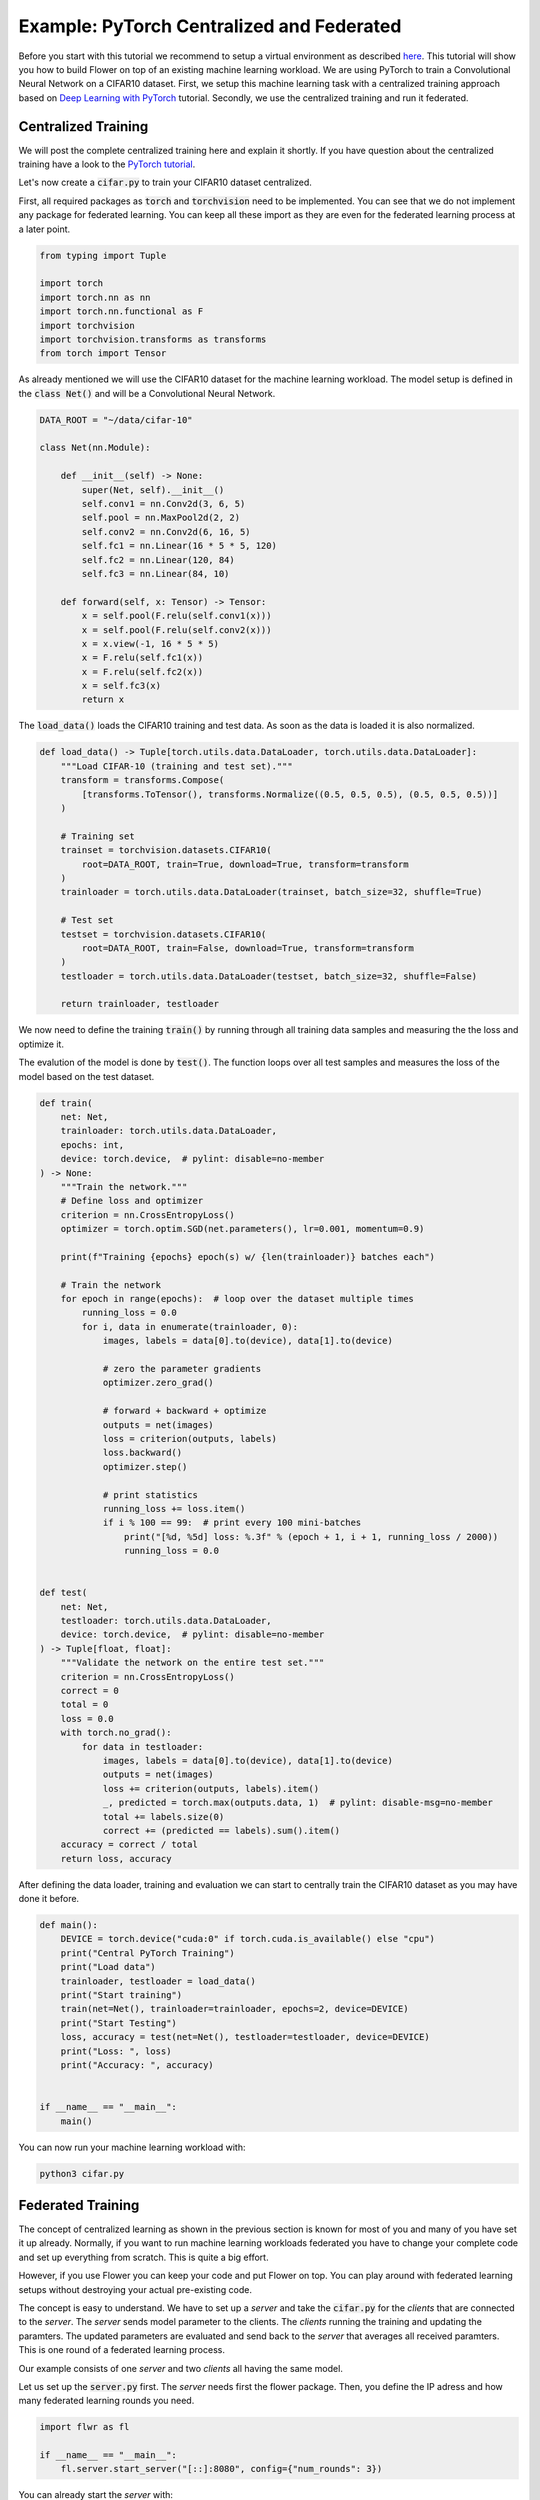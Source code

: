 Example: PyTorch Centralized and Federated
==========================================

Before you start with this tutorial we recommend to setup a virtual environment as described `here <https://flower.dev/docs/recommended-env-setup.html>`_. 
This tutorial will show you how to build Flower on top of an existing machine learning workload. We are using PyTorch to train a Convolutional Neural Network on a CIFAR10 dataset. First, we setup this machine learning task with a centralized training approach based on `Deep Learning with PyTorch <https://pytorch.org/tutorials/beginner/blitz/cifar10_tutorial.html>`_ tutorial. Secondly, we use the centralized training and run it federated.

Centralized Training
-------------------- 

We will post the complete centralized training here and explain it shortly. If you have question about the centralized training have a look to the `PyTorch tutorial <https://pytorch.org/tutorials/beginner/blitz/cifar10_tutorial.html>`_. 

Let's now create a :code:`cifar.py` to train your CIFAR10 dataset centralized. 

First, all required packages as :code:`torch` and :code:`torchvision` need to be implemented. You can see that we do not implement any package for federated learning. You can keep all these import as they are even for the federated learning process at a later point.

.. code-block:: python

    from typing import Tuple

    import torch
    import torch.nn as nn
    import torch.nn.functional as F
    import torchvision
    import torchvision.transforms as transforms
    from torch import Tensor

As already mentioned we will use the CIFAR10 dataset for the machine learning workload. The model setup is defined in the :code:`class Net()` and will be a Convolutional Neural Network.

.. code-block:: python

    DATA_ROOT = "~/data/cifar-10"

    class Net(nn.Module):

        def __init__(self) -> None:
            super(Net, self).__init__()
            self.conv1 = nn.Conv2d(3, 6, 5)
            self.pool = nn.MaxPool2d(2, 2)
            self.conv2 = nn.Conv2d(6, 16, 5)
            self.fc1 = nn.Linear(16 * 5 * 5, 120)
            self.fc2 = nn.Linear(120, 84)
            self.fc3 = nn.Linear(84, 10)

        def forward(self, x: Tensor) -> Tensor:
            x = self.pool(F.relu(self.conv1(x)))
            x = self.pool(F.relu(self.conv2(x)))
            x = x.view(-1, 16 * 5 * 5)
            x = F.relu(self.fc1(x))
            x = F.relu(self.fc2(x))
            x = self.fc3(x)
            return x

The :code:`load_data()` loads the CIFAR10 training and test data. As soon as the data is loaded it is also normalized. 

.. code-block:: python

    def load_data() -> Tuple[torch.utils.data.DataLoader, torch.utils.data.DataLoader]:
        """Load CIFAR-10 (training and test set)."""
        transform = transforms.Compose(
            [transforms.ToTensor(), transforms.Normalize((0.5, 0.5, 0.5), (0.5, 0.5, 0.5))]
        )

        # Training set
        trainset = torchvision.datasets.CIFAR10(
            root=DATA_ROOT, train=True, download=True, transform=transform
        )
        trainloader = torch.utils.data.DataLoader(trainset, batch_size=32, shuffle=True)

        # Test set
        testset = torchvision.datasets.CIFAR10(
            root=DATA_ROOT, train=False, download=True, transform=transform
        )
        testloader = torch.utils.data.DataLoader(testset, batch_size=32, shuffle=False)

        return trainloader, testloader

We now need to define the training :code:`train()` by running through all training data samples and measuring the the loss and optimize it. 

The evalution of the model is done by :code:`test()`. The function loops over all test samples and measures the loss of the model based on the test dataset. 

.. code-block:: python

    def train(
        net: Net,
        trainloader: torch.utils.data.DataLoader,
        epochs: int,
        device: torch.device,  # pylint: disable=no-member
    ) -> None:
        """Train the network."""
        # Define loss and optimizer
        criterion = nn.CrossEntropyLoss()
        optimizer = torch.optim.SGD(net.parameters(), lr=0.001, momentum=0.9)

        print(f"Training {epochs} epoch(s) w/ {len(trainloader)} batches each")

        # Train the network
        for epoch in range(epochs):  # loop over the dataset multiple times
            running_loss = 0.0
            for i, data in enumerate(trainloader, 0):
                images, labels = data[0].to(device), data[1].to(device)

                # zero the parameter gradients
                optimizer.zero_grad()

                # forward + backward + optimize
                outputs = net(images)
                loss = criterion(outputs, labels)
                loss.backward()
                optimizer.step()

                # print statistics
                running_loss += loss.item()
                if i % 100 == 99:  # print every 100 mini-batches
                    print("[%d, %5d] loss: %.3f" % (epoch + 1, i + 1, running_loss / 2000))
                    running_loss = 0.0


    def test(
        net: Net,
        testloader: torch.utils.data.DataLoader,
        device: torch.device,  # pylint: disable=no-member
    ) -> Tuple[float, float]:
        """Validate the network on the entire test set."""
        criterion = nn.CrossEntropyLoss()
        correct = 0
        total = 0
        loss = 0.0
        with torch.no_grad():
            for data in testloader:
                images, labels = data[0].to(device), data[1].to(device)
                outputs = net(images)
                loss += criterion(outputs, labels).item()
                _, predicted = torch.max(outputs.data, 1)  # pylint: disable-msg=no-member
                total += labels.size(0)
                correct += (predicted == labels).sum().item()
        accuracy = correct / total
        return loss, accuracy

After defining the data loader, training and evaluation we can start to centrally train the CIFAR10 dataset as you may have done it before.

.. code-block:: python

    def main():
        DEVICE = torch.device("cuda:0" if torch.cuda.is_available() else "cpu")
        print("Central PyTorch Training")
        print("Load data")
        trainloader, testloader = load_data()
        print("Start training")
        train(net=Net(), trainloader=trainloader, epochs=2, device=DEVICE)
        print("Start Testing")
        loss, accuracy = test(net=Net(), testloader=testloader, device=DEVICE)
        print("Loss: ", loss)
        print("Accuracy: ", accuracy)


    if __name__ == "__main__":
        main()

You can now run your machine learning workload with:

.. code-block:: python

    python3 cifar.py


Federated Training
------------------

The concept of centralized learning as shown in the previous section is known for most of you and many of you have set it up already. Normally, if you want to run machine learning workloads federated you have to change your complete code and set up everything from scratch. This is quite a big effort. 

However, if you use Flower you can keep your code and put Flower on top. You can play around with federated learning setups without destroying your actual pre-existing code.

The concept is easy to understand. We have to set up a *server* and take the :code:`cifar.py` for the *clients* that are connected to the *server*. The *server* sends model parameter to the clients. The *clients* running the training and updating the paramters. The updated parameters are evaluated and send back to the *server* that averages all received paramters. This is one round of a federated learning process. 

Our example consists of one *server* and two *clients* all having the same model. 

Let us set up the :code:`server.py` first. The *server* needs first the flower package. Then, you define the IP adress and how many federated learning rounds you need. 

.. code-block:: python

    import flwr as fl

    if __name__ == "__main__":
        fl.server.start_server("[::]:8080", config={"num_rounds": 3})

You can already start the *server* with:

.. code-block:: python

    python3 server.py

Finally, we will setup the *clients* with :code:`client.py` and use the previously defined centralized training in :code:`cifar.py`.  